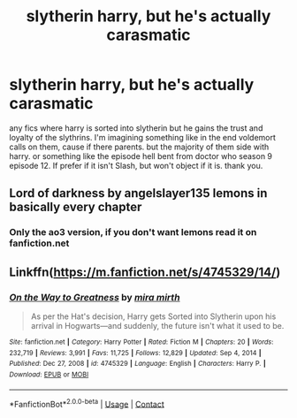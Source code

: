 #+TITLE: slytherin harry, but he's actually carasmatic

* slytherin harry, but he's actually carasmatic
:PROPERTIES:
:Author: Sabita_Densu
:Score: 3
:DateUnix: 1620881913.0
:DateShort: 2021-May-13
:FlairText: Request
:END:
any fics where harry is sorted into slytherin but he gains the trust and loyalty of the slythrins. I'm imagining something like in the end voldemort calls on them, cause if there parents. but the majority of them side with harry. or something like the episode hell bent from doctor who season 9 episode 12. If prefer if it isn't Slash, but won't object if it is. thank you.


** Lord of darkness by angelslayer135 lemons in basically every chapter
:PROPERTIES:
:Author: hentaiking879
:Score: 1
:DateUnix: 1620888064.0
:DateShort: 2021-May-13
:END:

*** Only the ao3 version, if you don't want lemons read it on fanfiction.net
:PROPERTIES:
:Author: Chaos_deluge_8
:Score: 1
:DateUnix: 1620932838.0
:DateShort: 2021-May-13
:END:


** Linkffn([[https://m.fanfiction.net/s/4745329/14/]])
:PROPERTIES:
:Author: WhistlingBanshee
:Score: 1
:DateUnix: 1620896794.0
:DateShort: 2021-May-13
:END:

*** [[https://www.fanfiction.net/s/4745329/1/][*/On the Way to Greatness/*]] by [[https://www.fanfiction.net/u/1541187/mira-mirth][/mira mirth/]]

#+begin_quote
  As per the Hat's decision, Harry gets Sorted into Slytherin upon his arrival in Hogwarts---and suddenly, the future isn't what it used to be.
#+end_quote

^{/Site/:} ^{fanfiction.net} ^{*|*} ^{/Category/:} ^{Harry} ^{Potter} ^{*|*} ^{/Rated/:} ^{Fiction} ^{M} ^{*|*} ^{/Chapters/:} ^{20} ^{*|*} ^{/Words/:} ^{232,719} ^{*|*} ^{/Reviews/:} ^{3,991} ^{*|*} ^{/Favs/:} ^{11,725} ^{*|*} ^{/Follows/:} ^{12,829} ^{*|*} ^{/Updated/:} ^{Sep} ^{4,} ^{2014} ^{*|*} ^{/Published/:} ^{Dec} ^{27,} ^{2008} ^{*|*} ^{/id/:} ^{4745329} ^{*|*} ^{/Language/:} ^{English} ^{*|*} ^{/Characters/:} ^{Harry} ^{P.} ^{*|*} ^{/Download/:} ^{[[http://www.ff2ebook.com/old/ffn-bot/index.php?id=4745329&source=ff&filetype=epub][EPUB]]} ^{or} ^{[[http://www.ff2ebook.com/old/ffn-bot/index.php?id=4745329&source=ff&filetype=mobi][MOBI]]}

--------------

*FanfictionBot*^{2.0.0-beta} | [[https://github.com/FanfictionBot/reddit-ffn-bot/wiki/Usage][Usage]] | [[https://www.reddit.com/message/compose?to=tusing][Contact]]
:PROPERTIES:
:Author: FanfictionBot
:Score: 1
:DateUnix: 1620896816.0
:DateShort: 2021-May-13
:END:
